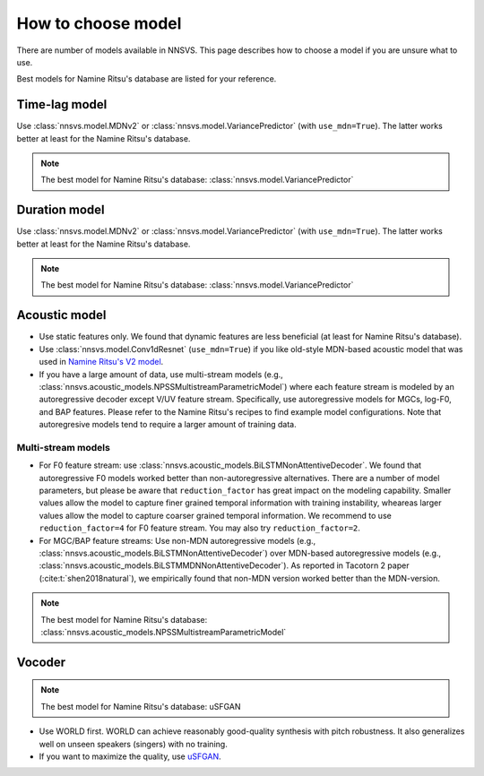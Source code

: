 How to choose model
====================

There are number of models available in NNSVS. This page describes how to choose a model if you are unsure what to use.

Best models for Namine Ritsu's database are listed for your reference.


Time-lag model
---------------

Use :class:`nnsvs.model.MDNv2` or :class:`nnsvs.model.VariancePredictor` (with ``use_mdn=True``). The latter works better at least for the Namine Ritsu's database.

.. note::

    The best model for Namine Ritsu's database: :class:`nnsvs.model.VariancePredictor`

Duration model
---------------

Use :class:`nnsvs.model.MDNv2` or :class:`nnsvs.model.VariancePredictor` (with ``use_mdn=True``). The latter works better at least for the Namine Ritsu's database.

.. note::

    The best model for Namine Ritsu's database: :class:`nnsvs.model.VariancePredictor`

Acoustic model
--------------

- Use static features only. We found that dynamic features are less beneficial (at least for Namine Ritsu's database).
- Use :class:`nnsvs.model.Conv1dResnet` (``use_mdn=True``) if you like old-style MDN-based acoustic model that was used in `Namine Ritsu's V2 model <https://www.youtube.com/watch?v=pKeo9IE_L1I>`_.
- If you have a large amount of data, use multi-stream models (e.g., :class:`nnsvs.acoustic_models.NPSSMultistreamParametricModel`) where each feature stream is modeled by an autoregressive decoder except V/UV feature stream. Specifically, use autoregressive models for MGCs, log-F0, and BAP features. Please refer to the Namine Ritsu's recipes to find example model configurations. Note that autoregresive models tend to require a larger amount of training data.


Multi-stream models
~~~~~~~~~~~~~~~~~~~

- For F0 feature stream: use :class:`nnsvs.acoustic_models.BiLSTMNonAttentiveDecoder`. We found that autoregressive F0 models worked better than non-autoregressive alternatives. There are a number of model parameters, but please be aware that ``reduction_factor`` has great impact on the modeling capability. Smaller values allow the model to capture finer grained temporal information with training instability, wheareas larger values allow the model to capture coarser grained temporal information. We recommend to use ``reduction_factor=4`` for F0 feature stream. You may also try ``reduction_factor=2``.
- For MGC/BAP feature streams: Use non-MDN autoregressive models (e.g., :class:`nnsvs.acoustic_models.BiLSTMNonAttentiveDecoder`) over MDN-based autoregressive models (e.g., :class:`nnsvs.acoustic_models.BiLSTMMDNNonAttentiveDecoder`). As reported in Tacotorn 2 paper (:cite:t:`shen2018natural`), we empirically found that non-MDN version worked better than the MDN-version.

.. note::

    The best model for Namine Ritsu's database: :class:`nnsvs.acoustic_models.NPSSMultistreamParametricModel`

Vocoder
-------

.. note::

    The best model for Namine Ritsu's database: uSFGAN

- Use WORLD first. WORLD can achieve reasonably good-quality synthesis with pitch robustness. It also generalizes well on unseen speakers (singers) with no training.
- If you want to maximize the quality, use `uSFGAN <https://github.com/chomeyama/HN-UnifiedSourceFilterGAN>`_.
